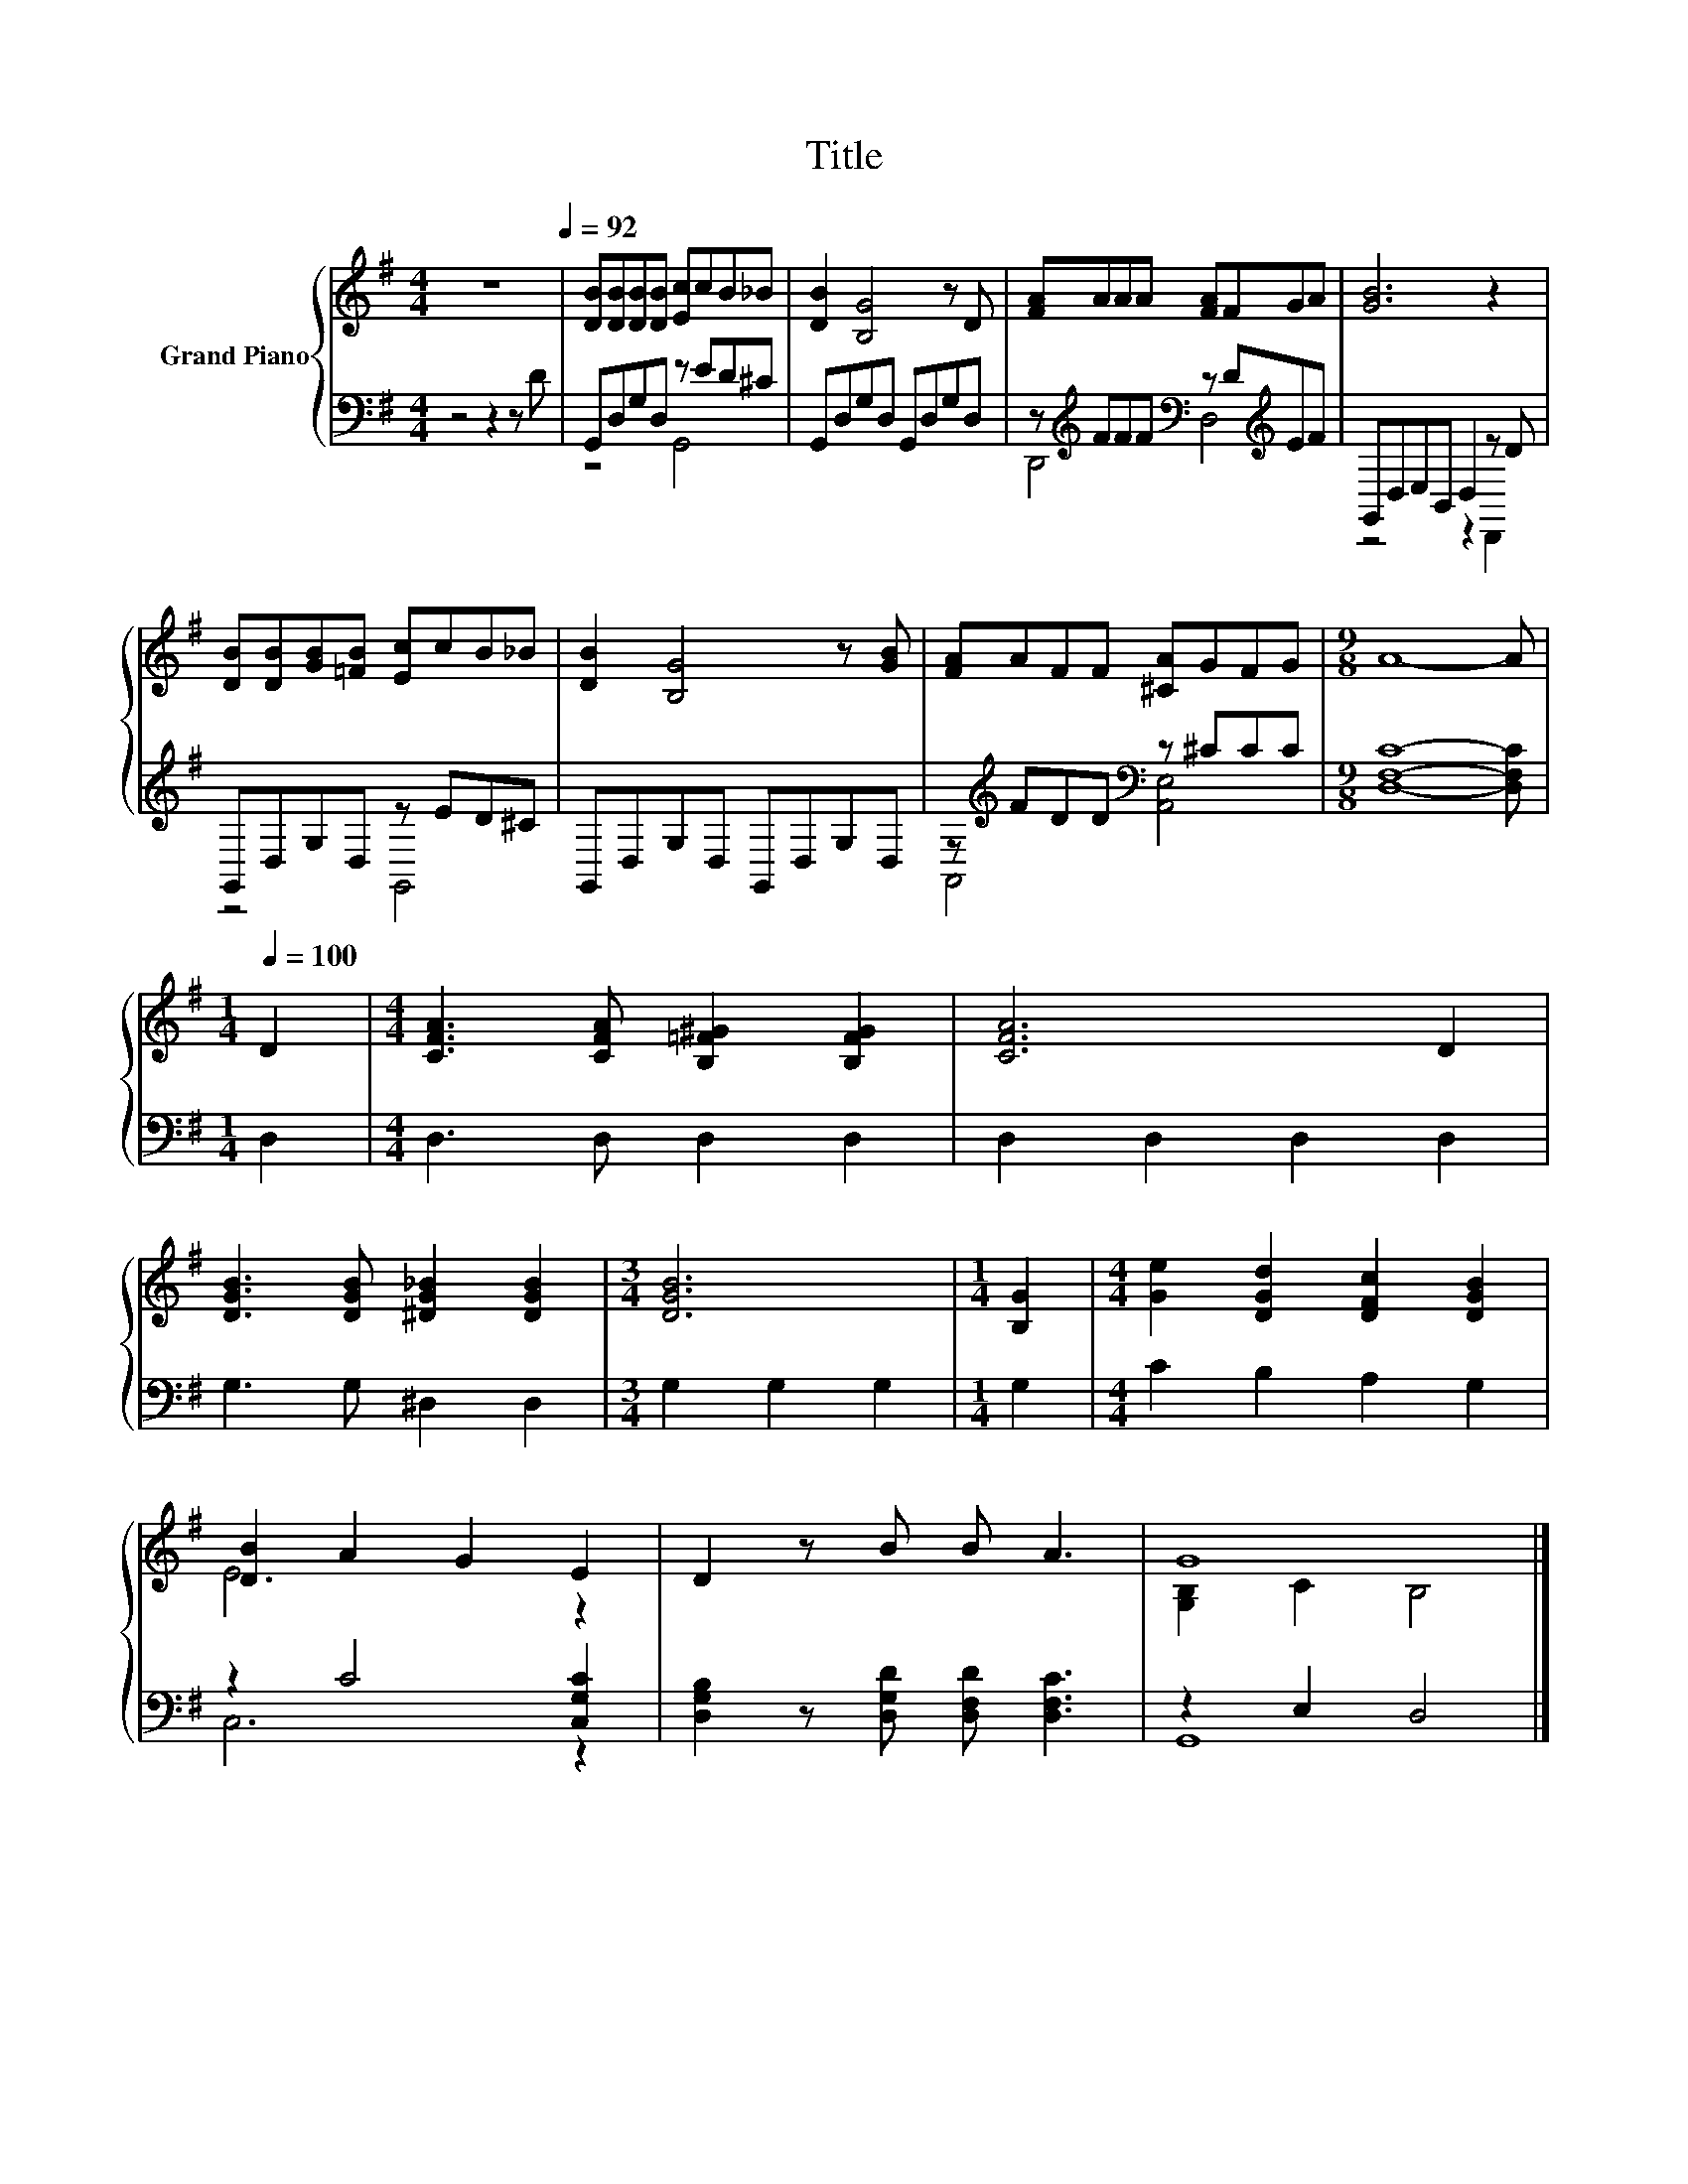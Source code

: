 X:1
T:Title
%%score { ( 1 4 ) | ( 2 3 ) }
L:1/8
M:4/4
K:G
V:1 treble nm="Grand Piano"
V:4 treble 
V:2 bass 
V:3 bass 
V:1
 z8[Q:1/4=92] | [DB][DB][DB][DB] [Ec]cB_B | [DB]2 [B,G]4 z D | [FA]AAA [FA]FGA | [GB]6 z2 | %5
 [DB][DB][GB][=FB] [Ec]cB_B | [DB]2 [B,G]4 z [GB] | [FA]AFF [^CA]GFG |[M:9/8] A8- A | %9
[M:1/4][Q:1/4=100] D2 |[M:4/4] [CFA]3 [CFA] [B,=F^G]2 [B,FG]2 | [CFA]6 D2 | %12
 [DGB]3 [DGB] [^DG_B]2 [DGB]2 |[M:3/4] [DGB]6 |[M:1/4] [B,G]2 |[M:4/4] [Ge]2 [DGd]2 [DFc]2 [DGB]2 | %16
 [DB]2 A2 G2 E2 | D2 z B B A3 | G8 |] %19
V:2
 z4 z2 z D | G,,D,G,D, z ED^C | G,,D,G,D, G,,D,G,D, | z[K:treble] FFF[K:bass] z D[K:treble]EF | %4
 G,,D,E,B,, D,2 z D | G,,D,G,D, z ED^C | G,,D,G,D, G,,D,G,D, | z[K:treble] FDD[K:bass] z ^CCC | %8
[M:9/8] [D,F,C]8- [D,F,C] |[M:1/4] D,2 |[M:4/4] D,3 D, D,2 D,2 | D,2 D,2 D,2 D,2 | %12
 G,3 G, ^D,2 D,2 |[M:3/4] G,2 G,2 G,2 |[M:1/4] G,2 |[M:4/4] C2 B,2 A,2 G,2 | z2 C4 [C,G,C]2 | %17
 [D,G,B,]2 z [D,G,D] [D,F,D] [D,F,C]3 | z2 E,2 D,4 |] %19
V:3
 x8 | z4 G,,4 | x8 | D,,4[K:treble][K:bass] D,4[K:treble] | z4 z2 D,,2 | z4 G,,4 | x8 | %7
 A,,4[K:treble][K:bass] [A,,E,]4 |[M:9/8] x9 |[M:1/4] x2 |[M:4/4] x8 | x8 | x8 |[M:3/4] x6 | %14
[M:1/4] x2 |[M:4/4] x8 | C,6 z2 | x8 | G,,8 |] %19
V:4
 x8 | x8 | x8 | x8 | x8 | x8 | x8 | x8 |[M:9/8] x9 |[M:1/4] x2 |[M:4/4] x8 | x8 | x8 |[M:3/4] x6 | %14
[M:1/4] x2 |[M:4/4] x8 | E6 z2 | x8 | [G,B,]2 C2 B,4 |] %19

